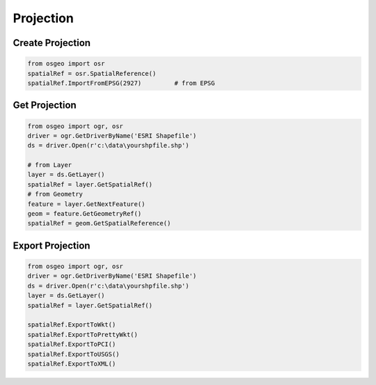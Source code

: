 Projection
==========

Create Projection
-----------------

.. code-block:: python


	from osgeo import osr
	spatialRef = osr.SpatialReference()
	spatialRef.ImportFromEPSG(2927) 	# from EPSG

	

Get Projection
--------------

.. code-block:: python

	from osgeo import ogr, osr
	driver = ogr.GetDriverByName('ESRI Shapefile')
	ds = driver.Open(r'c:\data\yourshpfile.shp')
	
	# from Layer
	layer = ds.GetLayer()
	spatialRef = layer.GetSpatialRef() 
	# from Geometry
	feature = layer.GetNextFeature()
	geom = feature.GetGeometryRef()
	spatialRef = geom.GetSpatialReference() 
	

Export Projection
-----------------

.. code-block:: python

	from osgeo import ogr, osr
	driver = ogr.GetDriverByName('ESRI Shapefile')
	ds = driver.Open(r'c:\data\yourshpfile.shp')
	layer = ds.GetLayer()
	spatialRef = layer.GetSpatialRef() 
	
	spatialRef.ExportToWkt()
	spatialRef.ExportToPrettyWkt()
	spatialRef.ExportToPCI()
	spatialRef.ExportToUSGS()
	spatialRef.ExportToXML()
